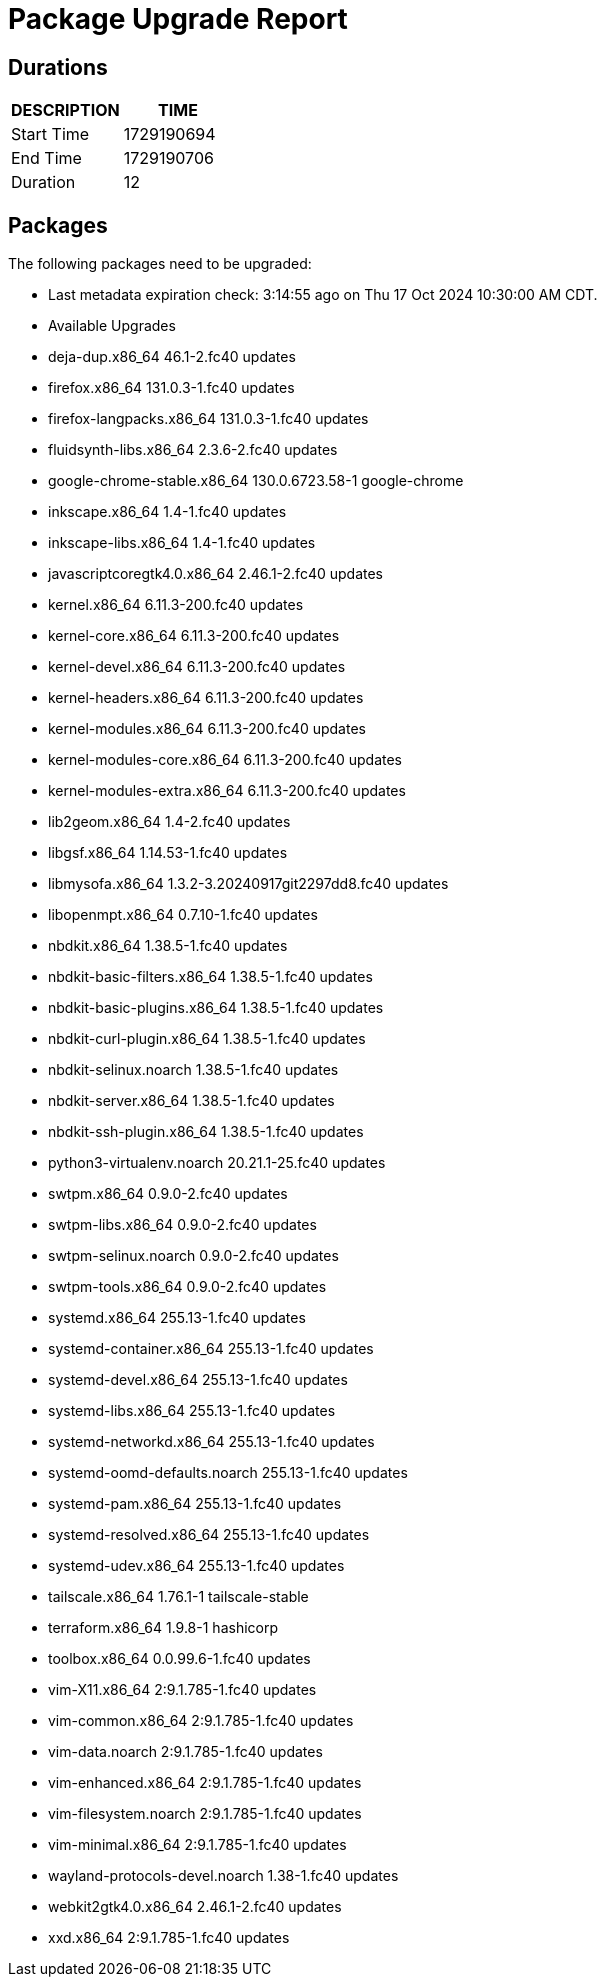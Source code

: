 = Package Upgrade Report

== Durations

[%header,cols="1,1",stripes=even,align=center]
|===
|DESCRIPTION | TIME
|Start Time | 1729190694
|End Time | 1729190706
|Duration | 12
|===

== Packages

The following packages need to be upgraded:

- Last metadata expiration check: 3:14:55 ago on Thu 17 Oct 2024 10:30:00 AM CDT.
- Available Upgrades
- deja-dup.x86_64                46.1-2.fc40                      updates         
- firefox.x86_64                 131.0.3-1.fc40                   updates         
- firefox-langpacks.x86_64       131.0.3-1.fc40                   updates         
- fluidsynth-libs.x86_64         2.3.6-2.fc40                     updates         
- google-chrome-stable.x86_64    130.0.6723.58-1                  google-chrome   
- inkscape.x86_64                1.4-1.fc40                       updates         
- inkscape-libs.x86_64           1.4-1.fc40                       updates         
- javascriptcoregtk4.0.x86_64    2.46.1-2.fc40                    updates         
- kernel.x86_64                  6.11.3-200.fc40                  updates         
- kernel-core.x86_64             6.11.3-200.fc40                  updates         
- kernel-devel.x86_64            6.11.3-200.fc40                  updates         
- kernel-headers.x86_64          6.11.3-200.fc40                  updates         
- kernel-modules.x86_64          6.11.3-200.fc40                  updates         
- kernel-modules-core.x86_64     6.11.3-200.fc40                  updates         
- kernel-modules-extra.x86_64    6.11.3-200.fc40                  updates         
- lib2geom.x86_64                1.4-2.fc40                       updates         
- libgsf.x86_64                  1.14.53-1.fc40                   updates         
- libmysofa.x86_64               1.3.2-3.20240917git2297dd8.fc40  updates         
- libopenmpt.x86_64              0.7.10-1.fc40                    updates         
- nbdkit.x86_64                  1.38.5-1.fc40                    updates         
- nbdkit-basic-filters.x86_64    1.38.5-1.fc40                    updates         
- nbdkit-basic-plugins.x86_64    1.38.5-1.fc40                    updates         
- nbdkit-curl-plugin.x86_64      1.38.5-1.fc40                    updates         
- nbdkit-selinux.noarch          1.38.5-1.fc40                    updates         
- nbdkit-server.x86_64           1.38.5-1.fc40                    updates         
- nbdkit-ssh-plugin.x86_64       1.38.5-1.fc40                    updates         
- python3-virtualenv.noarch      20.21.1-25.fc40                  updates         
- swtpm.x86_64                   0.9.0-2.fc40                     updates         
- swtpm-libs.x86_64              0.9.0-2.fc40                     updates         
- swtpm-selinux.noarch           0.9.0-2.fc40                     updates         
- swtpm-tools.x86_64             0.9.0-2.fc40                     updates         
- systemd.x86_64                 255.13-1.fc40                    updates         
- systemd-container.x86_64       255.13-1.fc40                    updates         
- systemd-devel.x86_64           255.13-1.fc40                    updates         
- systemd-libs.x86_64            255.13-1.fc40                    updates         
- systemd-networkd.x86_64        255.13-1.fc40                    updates         
- systemd-oomd-defaults.noarch   255.13-1.fc40                    updates         
- systemd-pam.x86_64             255.13-1.fc40                    updates         
- systemd-resolved.x86_64        255.13-1.fc40                    updates         
- systemd-udev.x86_64            255.13-1.fc40                    updates         
- tailscale.x86_64               1.76.1-1                         tailscale-stable
- terraform.x86_64               1.9.8-1                          hashicorp       
- toolbox.x86_64                 0.0.99.6-1.fc40                  updates         
- vim-X11.x86_64                 2:9.1.785-1.fc40                 updates         
- vim-common.x86_64              2:9.1.785-1.fc40                 updates         
- vim-data.noarch                2:9.1.785-1.fc40                 updates         
- vim-enhanced.x86_64            2:9.1.785-1.fc40                 updates         
- vim-filesystem.noarch          2:9.1.785-1.fc40                 updates         
- vim-minimal.x86_64             2:9.1.785-1.fc40                 updates         
- wayland-protocols-devel.noarch 1.38-1.fc40                      updates         
- webkit2gtk4.0.x86_64           2.46.1-2.fc40                    updates         
- xxd.x86_64                     2:9.1.785-1.fc40                 updates         

